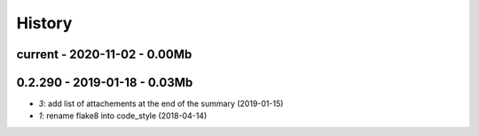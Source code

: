 
.. _l-HISTORY:

=======
History
=======

current - 2020-11-02 - 0.00Mb
=============================

0.2.290 - 2019-01-18 - 0.03Mb
=============================

* `3`: add list of attachements at the end of the summary (2019-01-15)
* `1`: rename flake8 into code_style (2018-04-14)
